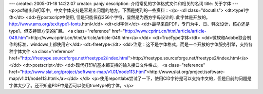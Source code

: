 ---
created: 2005-01-18 14:22:07
creator: panjy
description: 介绍常见的字体格式文件和相关的名词
title: 关于字体
---
<p>pdf输出和打印中，中文字体支持是容易出问题的地方。下面是找到的一些资料：</p>
<dl class="docutils">
<dt>type1字体</dt>
<dd>在postscript中使用, 但是只能保存256个字符，显然是为西方字母设计的. 此字体是开放的。http://www.ams.org/tex/type1-fonts.html</dd>
<dt>cid字体</dt>
<dd>最早来自PDF，专门为中、日、韩文设计，核心还是type1，但支持很方便的扩展。
<a class="reference" href="http://www.cprint.cn/html/article/article-049.htm">http://www.cprint.cn/html/article/article-049.htm</a></dd>
<dt>TrueType字体</dt>
<dd>微软和Adobe联合制作的标准，windows上都使用它</dd>
<dt>freetype</dt>
<dd>注意：这不是字体格式，而是一个开放的字体服务引擎，支持各种字体文件
<a class="reference" href="http://freetype.sourceforge.net/freetype2/index.html">http://freetype.sourceforge.net/freetype2/index.html</a></dd>
<dt>postscript</dt>
<dd>现代打印机基本都支持的输入接口文件格式。
<a class="reference" href="http://www.slat.org/project/software-map/v1.01/node113.html">http://www.slat.org/project/software-map/v1.01/node113.html</a></dd>
</dl>
<p>使用reportlabs尝试了一下，使用CID字符是可以支持中文的，但是目前的问题是字体太少了。还不知道PDF中是否可以使用truetype的字体。</p>

